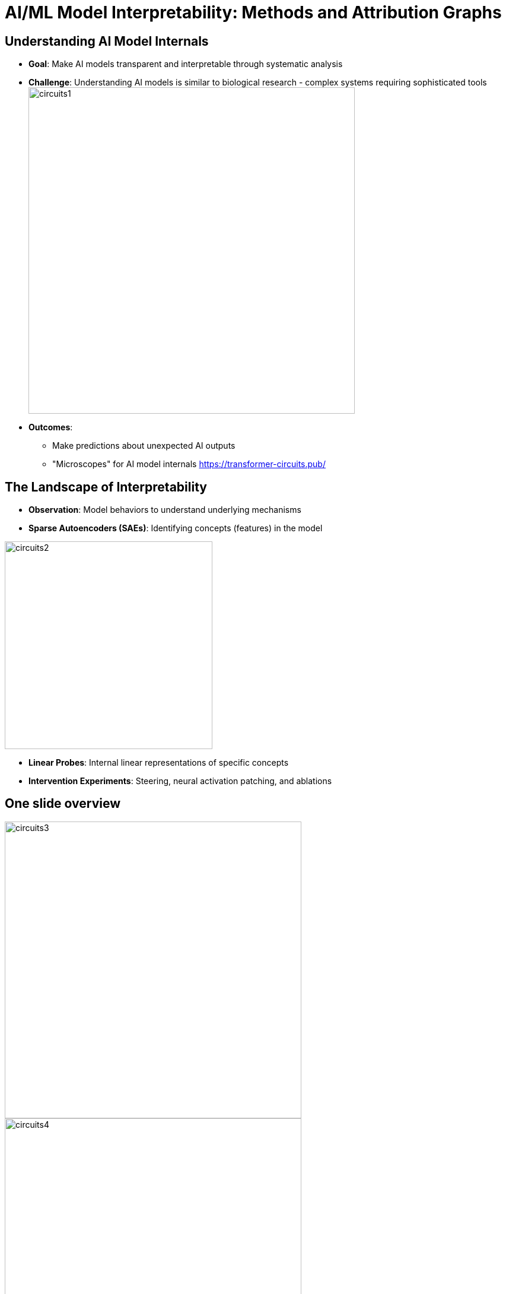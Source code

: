 = AI/ML Model Interpretability: Methods and Attribution Graphs
:revealjs_theme: moon
:revealjs_transition: slide
:source-highlighter: highlight.js
:icons: font
:pdf-page-layout: landscape
:autofit-option:
:optimize: screen
:pagenums:
:pdf-page-mode: fullscreen

== Understanding AI Model Internals

[.stretch]
--
* *Goal*: Make AI models transparent and interpretable through systematic analysis

* *Challenge*: Understanding AI models is similar to biological research - complex systems requiring sophisticated tools
image:./intro-LLM-interp-imgs/circuits1.jpg[width=550,float=right]

* *Outcomes*:
  ** Make predictions about unexpected AI outputs
  ** "Microscopes" for AI model internals
https://transformer-circuits.pub/
--


== The Landscape of Interpretability

[.stretch]
--
* *Observation*: Model behaviors to understand underlying mechanisms
* *Sparse Autoencoders (SAEs)*: Identifying concepts (features) in the model

image:./intro-LLM-interp-imgs/circuits2.jpg[width=350,float=right]

* *Linear Probes*: Internal linear representations of specific concepts
* *Intervention Experiments*: Steering, neural activation patching, and ablations
--

== One slide overview 

[.stretch]
--
image:./intro-LLM-interp-imgs/circuits3.png[width=500,float=left]
image:./intro-LLM-interp-imgs/circuits4.jpg[width=500,float=left]
--
image:./intro-LLM-interp-imgs/circuits5.jpg[width=600,float=center]

_Ameisen, et al., "Circuit Tracing: Revealing Computational Graphs in Language Models", Transformer Circuits, 2025._

== Attribution Graphs for Studying Model Biology

[.stretch]
--
* Compute interactions between features active on specific prompts
* Create interactive graphs showing feature-feature interactions
* Identify important interaction chains influencing model output
* Per-prompt analysis revealing computational pathways

--

== Transformer Architecture: Circuit-Based View

[.stretch]
--
* Each residual block contains:
  ** *Attention Layer* followed by *MLP Layer*
  ** Both layers "read" from and "write" to the residual stream

* *Attention Heads*: Independent operations outputting results added to residual stream
* *Linear Projections*: Read input from residual stream, write results back via addition
--

[.notes]
====
The transformer architecture can be viewed as a series of circuit components that process information through a central residual stream, enabling mathematical analysis of information flow.
====

== The Residual Stream: Mathematical Properties

[.stretch]
--
* Foundation for circuit-based interpretability methods
* *Additive Structure*: Each layer adds its output to the stream
* *End-to-End Functions*: Attention-only models can be written as sum of interpretable functions mapping tokens to logit changes
* Each layer *adds* its results into the residual stream
* Attention heads can be understood as *independent operations*

_Elhage, et al., "A Mathematical Framework for Transformer Circuits", Transformer Circuits Thread, 2021._
--

[.notes]
====
The linear, additive structure of the residual stream is unique among neural architectures and provides a mathematical foundation for understanding transformer computations.
This mathematical framework has enabled significant discoveries in mechanistic interpretability and provides tools for understanding transformer behavior.
====


